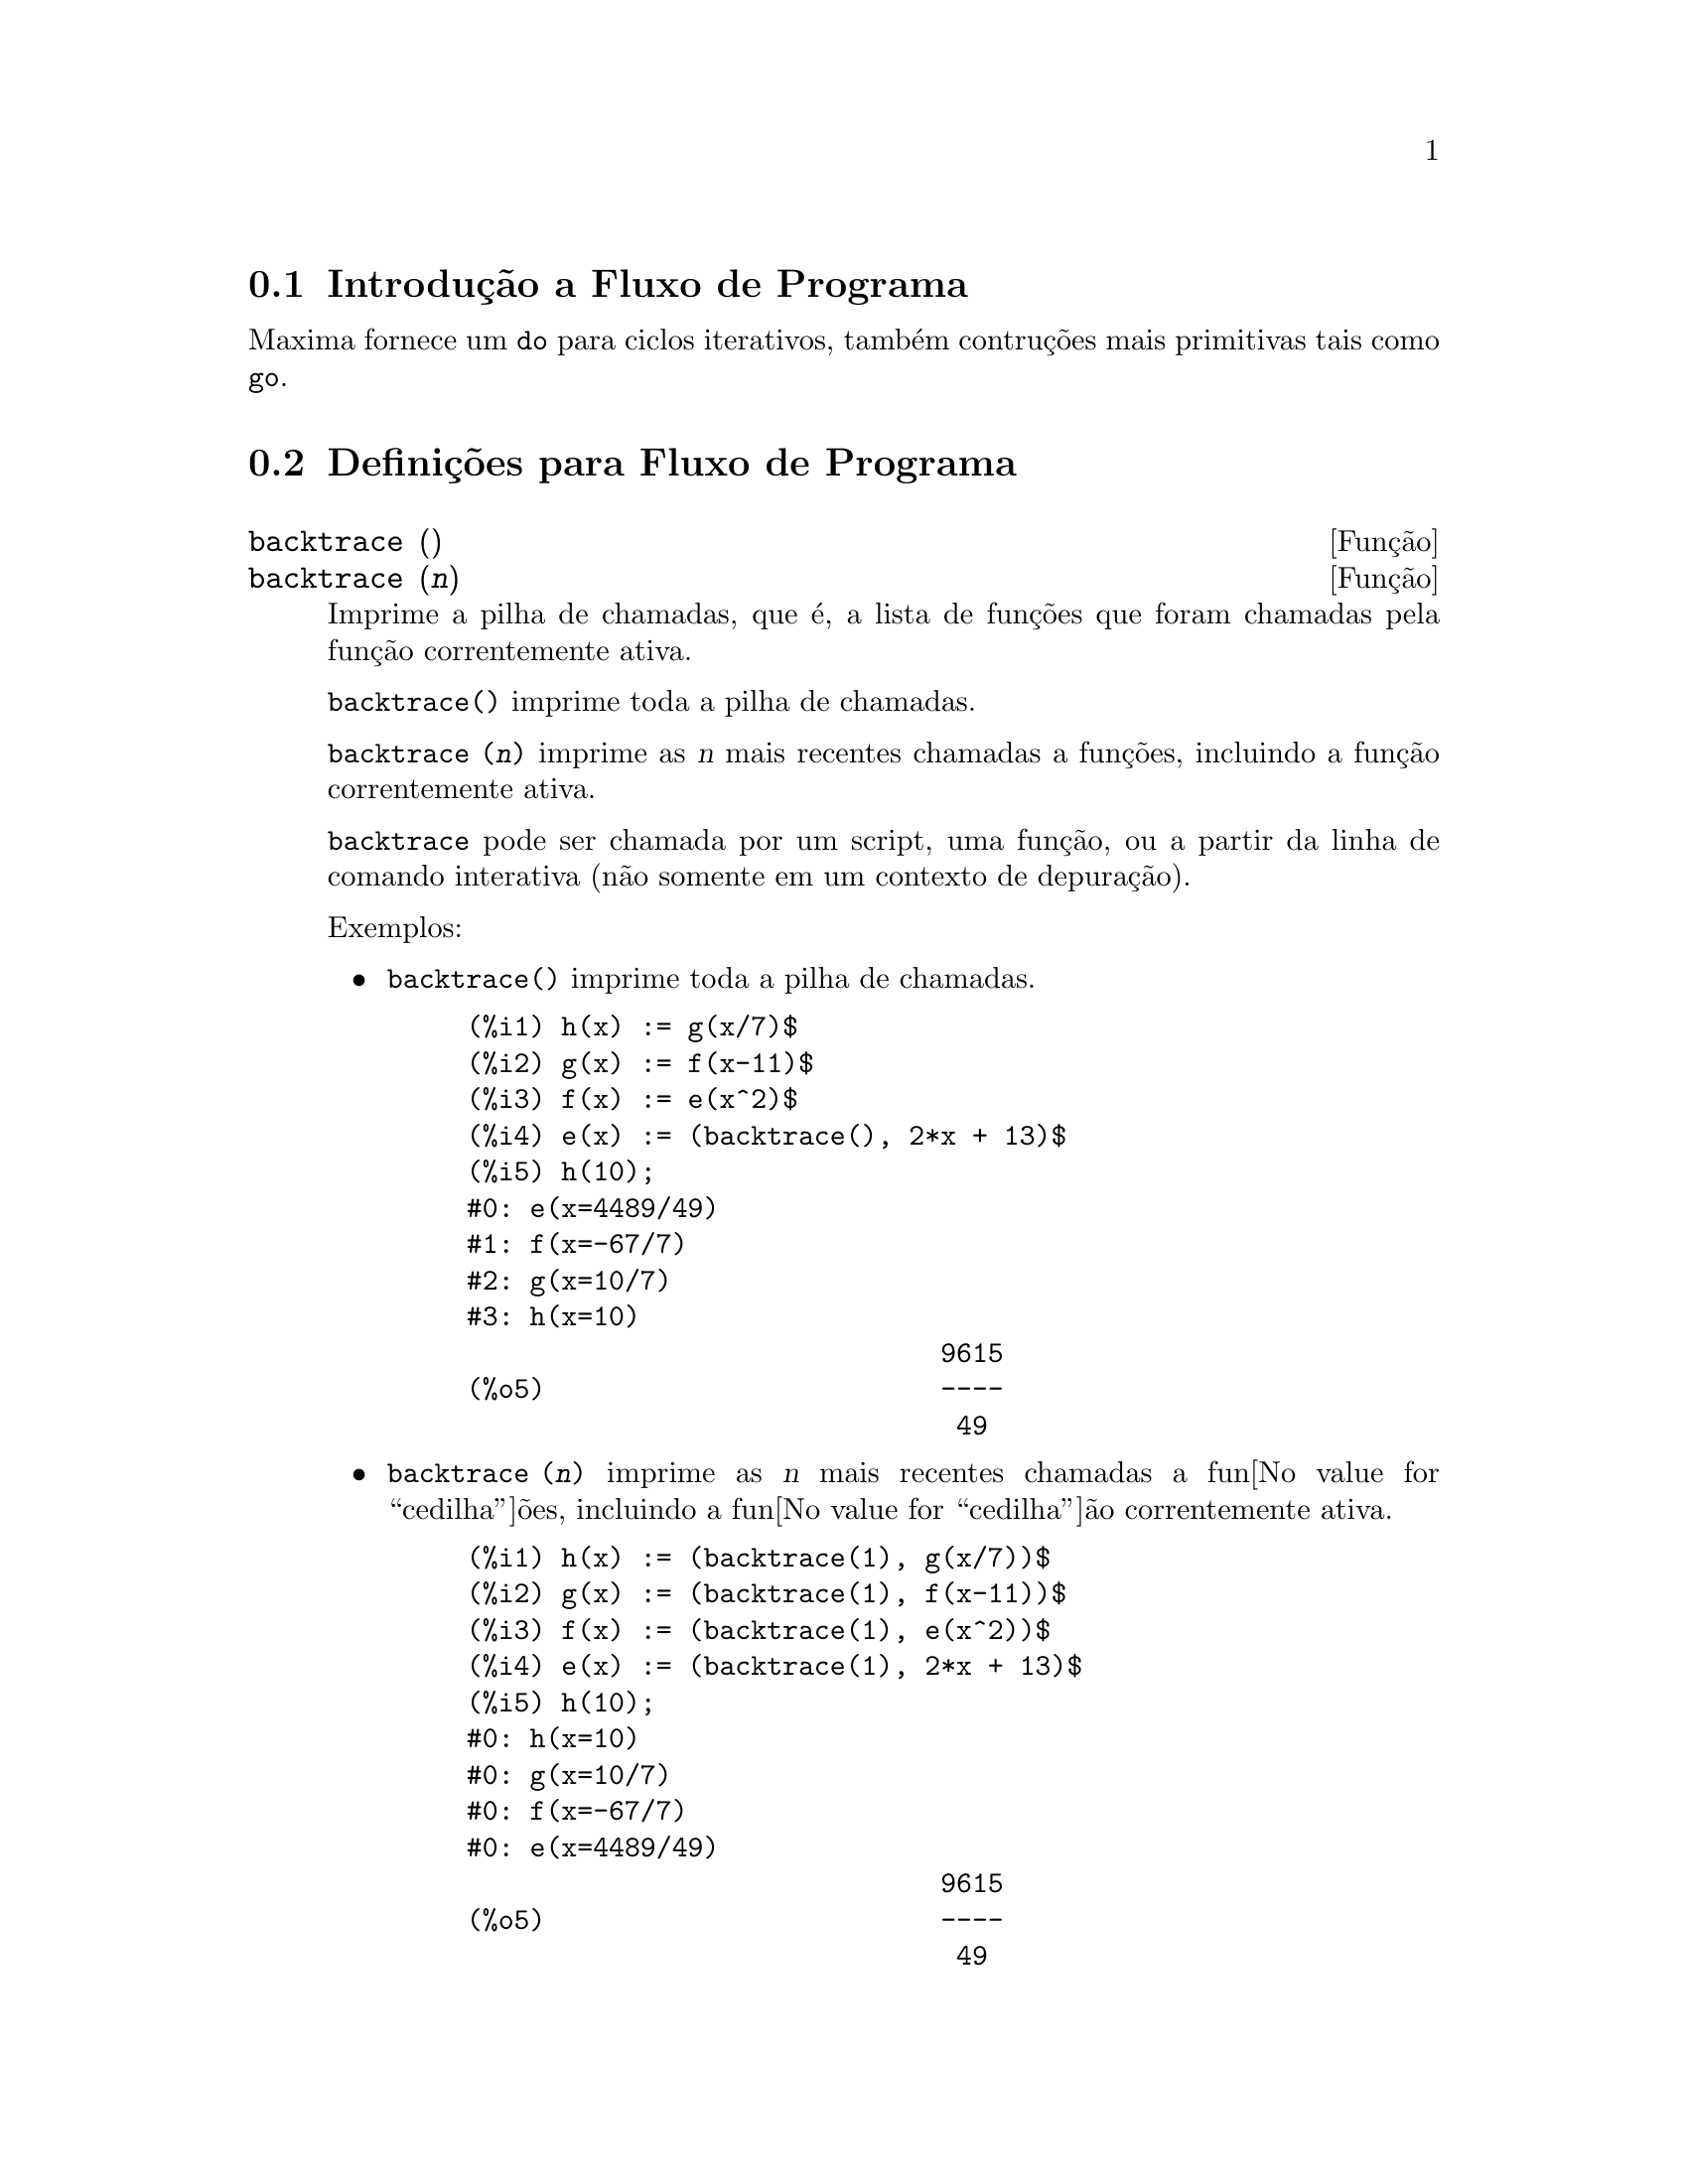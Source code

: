 @c Language: Brazilian Portuguese, Encoding: iso-8859-1
@c /Program.texi/1.23/Mon Feb 19 14:23:10 2007/-ko/
@menu
* Introdu@value{cedilha}@~{a}o a Fluxo de Programa::  
* Defini@value{cedilha}@~{o}es para Fluxo de Programa::  
@end menu

@node Introdu@value{cedilha}@~{a}o a Fluxo de Programa, Defini@value{cedilha}@~{o}es para Fluxo de Programa, Fluxo de Programa, Fluxo de Programa
@section Introdu@,{c}@~{a}o a Fluxo de Programa

Maxima fornece um @code{do} para ciclos iterativos, tamb@'{e}m contru@,{c}@~{o}es mais
primitivas tais como @code{go}.

@c end concepts Fluxo de Programa
@node Defini@value{cedilha}@~{o}es para Fluxo de Programa,  , Introdu@value{cedilha}@~{a}o a Fluxo de Programa, Fluxo de Programa
@section Defini@,{c}@~{o}es para Fluxo de Programa

@deffn {Fun@,{c}@~{a}o} backtrace ()
@deffnx {Fun@,{c}@~{a}o} backtrace (@var{n})
Imprime a pilha de chamadas, que @'{e}, a lista de fun@,{c}@~{o}es que
foram chamadas pela fun@,{c}@~{a}o correntemente ativa.

@code{backtrace()} imprime toda a pilha de chamadas.

@code{backtrace (@var{n})} imprime as @var{n} mais recentes chamadas a
fun@,{c}@~{o}es, incluindo a fun@,{c}@~{a}o correntemente ativa.

@c IS THIS STATMENT REALLY NEEDED ?? 
@c (WHY WOULD ANYONE BELIEVE backtrace CANNOT BE CALLED OUTSIDE A DEBUGGING CONTEXT??)
@code{backtrace} pode ser chamada por um script, uma fun@,{c}@~{a}o, ou a partir da linha de comando interativa
(n@~{a}o somente em um contexto de depura@,{c}@~{a}o).

Exemplos:

@itemize @bullet
@item
@code{backtrace()} imprime toda a pilha de chamadas.

@example
(%i1) h(x) := g(x/7)$
(%i2) g(x) := f(x-11)$
(%i3) f(x) := e(x^2)$
(%i4) e(x) := (backtrace(), 2*x + 13)$
(%i5) h(10);
#0: e(x=4489/49)
#1: f(x=-67/7)
#2: g(x=10/7)
#3: h(x=10)
                              9615
(%o5)                         ----
                               49
@end example
@end itemize

@itemize @bullet
@item
@code{backtrace (@var{n})} imprime as @var{n} mais recentes chamadas a
fun@value{cedilha}@~{o}es, incluindo a fun@value{cedilha}@~{a}o correntemente ativa.

@example
(%i1) h(x) := (backtrace(1), g(x/7))$
(%i2) g(x) := (backtrace(1), f(x-11))$
(%i3) f(x) := (backtrace(1), e(x^2))$
(%i4) e(x) := (backtrace(1), 2*x + 13)$
(%i5) h(10);
#0: h(x=10)
#0: g(x=10/7)
#0: f(x=-67/7)
#0: e(x=4489/49)
                              9615
(%o5)                         ----
                               49
@end example
@end itemize

@end deffn

@deffn {Operador especial} do
A declara@value{cedilha}@~{a}o @code{do} @'{e} usada para executar itera@value{cedilha}@~{a}o.  Devido @`a sua
grande generalidade a declara@value{cedilha}@~{a}o @code{do} ser@'{a}  descrita em duas partes.
Primeiro a forma usual ser@'{a} dada que @'{e} an@'{a}loga @`a forma que @'{e} usada em
muitas outras linguagens de programa@value{cedilha}@~{a}o (Fortran, Algol, PL/I, etc.); em segundo lugar
os outros recursos ser@~{a}o mencionados.

Existem tr@^{e}s variantes do operador especial @code{do} que diferem somente por suas
condi@value{cedilha}@~{o}es de encerramento.  S@~{a}o elas:

@itemize @bullet
@item
@code{for @var{Vari@'{a}vel}: @var{valor_inicial} step @var{incremento}
      thru @var{limite} do @var{corpo}}
@item
@code{for @var{Vari@'{a}vel}: @var{valor_inicial} step @var{incremento}
      while @var{condition} do @var{corpo}}
@item
@code{for @var{Vari@'{a}vel}: @var{valor_inicial} step @var{incremento}
      unless @var{condition} do @var{corpo}}
@end itemize

@c UGH.  DO WE REALLY NEED TO MENTION THIS??
(Alternativamente, o @code{step} pode ser dado ap@'{o}s a condi@value{cedilha}@~{a}o de encerramento
ou limite.)

@var{valor_inicial}, @var{incremento}, @var{limite}, e @var{corpo} podem ser quaisquer
express@~{o}es.  Se o incremento for 1 ent@~{a}o "@code{step 1}" pode ser omitido.

A execu@value{cedilha}@~{a}o da declara@value{cedilha}@~{a}o @code{do} processa-se primeiro atribuindo o
valor_inicial para a vari@'{a}vel (daqui em diante chamada a
vari@'{a}vel de controle).  Ent@~{a}o: (1) Se a vari@'{a}vel de controle excede
o limite de uma especifica@value{cedilha}@~{a}o @code{thru}, ou se a condi@value{cedilha}@~{a}o de @code{unless} for
@code{true}, ou se a condi@value{cedilha}@~{a}o de @code{while} for @code{false} ent@~{a}o o @code{do}
ser@'{a} encerrado.  (2) O corpo @'{e} avaliado.  (3) O incremento @'{e} adicionado @`a
vari@'{a}vel de controle.  O processo de (1) a (3) @'{e} executado
repetidamente at@'{e} que a condi@value{cedilha}@~{a}o de encerramento seja satisfeita.  Pode-se tamb@'{e}m
dar muitas condi@value{cedilha}@~{o}es de encerramento e nesse caso o @code{do} termina
quando qualquer delas for satisfeita.

Em geral o teste @code{thru} @'{e} satisfeito quando a vari@'{a}vel de controle for
maior que o limite se o incremento for n@~{a}o negativo, ou quando a
vari@'{a}vel de controle for menor que o limite se o incremento for negativo.
O incremento e o limite podem ser express@~{o}es n@~{a}o num@'{e}ricas enquanto essa
desigualdade puder ser determinada.  Todavia, a menos que o incremento seja
sintaticamente negativo (e.g. for um n@'{u}mero negativo) na hora em que a declara@value{cedilha}@~{a}o @code{do}
for iniciada, Maxima assume que o incremento e o limite ser@~{a}o positivos quando o @code{do} for
executado.  Se o limite e o incremento n@~{a}o forem positivos, ent@~{a}o o @code{do} pode n@~{a}o terminar
propriamente.

Note que o limite, incremento, e condi@value{cedilha}@~{a}o de encerramento s@~{a}o
avaliados cada vez que ocorre um ciclo.  Dessa forma se qualquer desses for respons@'{a}vel por
muitos c@'{a}lculos, e retornar um resultado que n@~{a}o muda durante todas
as execu@value{cedilha}@~{o}es do corpo, ent@~{a}o @'{e} mais eficiente escolher uma
vari@'{a}vel para seu valor anterior para o @code{do} e usar essa vari@'{a}vel na
forma @code{do}.

O valor normalmente retornado por uma declara@value{cedilha}@~{a}o @code{do} @'{e} o @'{a}tomo @code{done}.
Todavia, a fun@value{cedilha}@~{a}o
@code{return} pode ser usada dentro do corpo para sair da delcara@value{cedilha}@~{a}o @code{do} prematuramente e dar
a isso qualquer valor desejado.
Note todavia que um @code{return} dentro de um @code{do} que
ocorre em um @code{block} encerrar@'{a} somente o @code{do} e n@~{a}o o @code{block}.  Note tamb@'{e}m
que a fun@value{cedilha}@~{a}o @code{go} n@~{a}o pode ser usada para sair de dentro de um @code{do} dentro de um
@code{block} que o envolve.

A vari@'{a}vel de controle @'{e} sempre local para o @code{do} e dessa forma qualquer
vari@'{a}vel pode ser usada sem afetar o valor de uma vari@'{a}vel com
o mesmo nome fora da declara@value{cedilha}@~{a}o @code{do}.  A vari@'{a}vel de controle @'{e} liberada
ap@'{o}s o encerramento da declara@value{cedilha}@~{a}o @code{do}.

@example
(%i1) for a:-3 thru 26 step 7 do display(a)$
                             a = - 3

                              a = 4

                             a = 11

                             a = 18

                             a = 25
@end example

@example
(%i1) s: 0$
(%i2) for i: 1 while i <= 10 do s: s+i;
(%o2)                         done
(%i3) s;
(%o3)                          55
@end example

Note que a condi@value{cedilha}@~{a}o @code{while i <= 10}
@'{e} equivalente a @code{unless i > 10} e tamb@'{e}m @code{thru 10}.

@example
(%i1) series: 1$
(%i2) term: exp (sin (x))$
(%i3) for p: 1 unless p > 7 do
          (term: diff (term, x)/p, 
           series: series + subst (x=0, term)*x^p)$
(%i4) series;
                  7    6     5    4    2
                 x    x     x    x    x
(%o4)            -- - --- - -- - -- + -- + x + 1
                 90   240   15   8    2
@end example

que fornece 8 termos da s@'{e}rie de Taylor para @code{e^sin(x)}.

@example
(%i1) poly: 0$
(%i2) for i: 1 thru 5 do
          for j: i step -1 thru 1 do
              poly: poly + i*x^j$
(%i3) poly;
                  5      4       3       2
(%o3)          5 x  + 9 x  + 12 x  + 14 x  + 15 x
(%i4) guess: -3.0$
(%i5) for i: 1 thru 10 do
          (guess: subst (guess, x, 0.5*(x + 10/x)),
           if abs (guess^2 - 10) < 0.00005 then return (guess));
(%o5)                  - 3.162280701754386
@end example

Esse exemplo calcula a ra@'{i}z quadrada negativa de 10 usando a
itera@value{cedilha}@~{a}o de Newton- Raphson um maximum de 10 vezes.  Caso o crit@'{e}rio de
converg@^{e}cia n@~{a}o tenha sido encontrado o valor retornado pode ser @code{done}.
Em lugar de sempre adicionar uma quantidade @`a vari@'{a}vel de controle pode-se
algumas vezes desejar alterar isso de alguma outra forma para cada itera@value{cedilha}@~{a}o.
Nesse caso pode-se usar @code{next @var{express@~{a}o}} em lugar de @code{step @var{incremento}}.
Isso far@'{a} com que a vari@'{a}vel de controle seja escolhida para o
resultado da express@~{a}o de avalia@value{cedilha}@~{a}o cada vez que o ciclo de repeti@value{cedilha}@~{a}o for executado.

@example
(%i6) for count: 2 next 3*count thru 20 do display (count)$
                            count = 2

                            count = 6

                           count = 18
@end example

@c UGH.  DO WE REALLY NEED TO MENTION THIS??
Como uma alternativa para @code{for @var{Vari@'{a}vel}: @var{valor} ...do...} a sintaxe
@code{for @var{Vari@'{a}vel} from @var{valor} ...do...}  pode ser usada.  Isso permite o
@code{from @var{valor}} ser colocado ap@'{o}s o @code{step} ou proximo valor ou ap@'{o}s a
condi@value{cedilha}@~{a}o de encerramento.  Se @code{from @var{valor}} for omitido ent@~{a}o 1 @'{e} usado como
o valor inicial.

Algumas vezes se pode estar interessado em executar uma itera@value{cedilha}@~{a}o onde
a vari@'{a}vel de controle nunca seja usada.  Isso @'{e} permiss@'{i}vel
para dar somente as condi@value{cedilha}@~{o}es de encerramento omitindo a inicializa@value{cedilha}@~{a}o
e a informa@value{cedilha}@~{a}o de atualiza@value{cedilha}@~{a}o como no exemplo seguinte para para calcular a
ra@'{i}z quadrada de 5 usando uma fraca suposi@value{cedilha}@~{a}o inicial.

@example
(%i1) x: 1000$
(%i2) thru 20 do x: 0.5*(x + 5.0/x)$
(%i3) x;
(%o3)                   2.23606797749979
(%i4) sqrt(5), numer;
(%o4)                   2.23606797749979
@end example

Se isso for desejado pode-se sempre omitir as condi@value{cedilha}@~{o}es de encerramento
inteiramente e apenas dar o corpo @code{do @var{corpo}} que continuar@'{a} a ser 
avaliado indefinidamente.  Nesse caso a fun@value{cedilha}@~{a}o @code{return} ser@'{a} usada para
encerrar a execu@value{cedilha}@~{a}o da declara@value{cedilha}@~{a}o @code{do}.

@example
(%i1) newton (f, x):= ([y, df, dfx], df: diff (f ('x), 'x),
          do (y: ev(df), x: x - f(x)/y, 
              if abs (f (x)) < 5e-6 then return (x)))$
(%i2) sqr (x) := x^2 - 5.0$
(%i3) newton (sqr, 1000);
(%o3)                   2.236068027062195
@end example

@c DUNNO IF WE NEED THIS LEVEL OF DETAIL; THIS ARTICLE IS GETTING PRETTY LONG
(Note que @code{return}, quando executado, faz com que o valor corrente de
@code{x} seja retornado como o valor da declara@value{cedilha}@~{a}o @code{do}.  O @code{block} @'{e} encerrado e
esse valor da declara@value{cedilha}@~{a}o @code{do} @'{e} retornado como o valor do @code{block} porque o
@code{do} @'{e} a @'{u}ltima declara@value{cedilha}@~{a}o do @code{block}.)

Uma outra forma de @code{do} @'{e} dispon@'{i}vel no Maxima.  A sintaxe @'{e}:

@example
for @var{Vari@'{a}vel} in @var{list} @var{end_tests} do @var{corpo}
@end example

Os elementos de @var{list} s@~{a}o quaisquer express@~{o}es que ir@~{a}o
sucessivamente ser atribu@'{i}das para a vari@'{a}vel a cada itera@value{cedilha}@~{a}o do
corpo.  O teste opcional @var{end_tests} pode ser usado para encerrar a execu@value{cedilha}@~{a}o da
declara@value{cedilha}@~{a}o @code{do}; de outra forma o @code{do} terminar@'{a} quando a lista for exaurida ou quando
um @code{return} for executado no corpo.  (De fato, a lista pode ser qualquer
express@~{a}o n@~{a}o at@^{o}mica, e partes sucessivas s@~{a}o usadas.)

@example
(%i1)  for f in [log, rho, atan] do ldisp(f(1))$
(%t1)                                  0
(%t2)                                rho(1)
                                     %pi
(%t3)                                 ---
                                      4
(%i4) ev(%t3,numer);
(%o4)                             0.78539816
@end example

@end deffn

@deffn {Fun@value{cedilha}@~{a}o} errcatch (@var{expr_1}, ..., @var{expr_n})
Avalia @var{expr_1}, ..., @var{expr_n} uma por uma e
retorna @code{[@var{expr_n}]} (uma lista) se nenhum erro ocorrer.  Se um
erro ocorrer na avalia@value{cedilha}@~{a}o de qualquer argumento, @code{errcatch}
evita que o erro se propague e
retorna a lista vazia @code{[]} sem avaliar quaisquer mais argumentos.

@code{errcatch}
@'{e} @'{u}til em arquivos @code{batch} onde se suspeita que um erro possa estar ocorrendo o @code{errcatch}
terminar@'{a} o @code{batch} se o erro n@~{a}o for detectado.

@end deffn

@deffn {Fun@value{cedilha}@~{a}o} error (@var{expr_1}, ..., @var{expr_n})
@deffnx {Vari@'{a}vel de sistema} error
Avalia e imprime @var{expr_1}, ..., @var{expr_n},
e ent@~{a}o causa um retorno de erro para o n@'{i}vel mais alto do Maxima
ou para o mais pr@'{o}ximo contendo @code{errcatch}.

A vari@'{a}vel @code{error} @'{e} escolhida para uma lista descrevendo o erro.
O primeiro elemento de @code{error} @'{e} uma seq@"{u}@^{e}ncia de caracteres de formato,
que junta todas as seq@"{u}@^{e}ncias de caracteres entre os argumentos @var{expr_1}, ..., @var{expr_n},
e os elementos restantes s@~{a}o os valores de quaisquer argumentos que n@~{a}o s@~{a}o seq@"{u}@^{e}ncias de caracteres.

@code{errormsg()} formata e imprime @code{error}.
Isso efetivamente reimprime a mais recente mensagem de erro.

@end deffn

@deffn {Fun@value{cedilha}@~{a}o} errormsg ()
Reimprime a mais recente mensagem de erro.
A vari@'{a}vel @code{error} recebe a mensagem,
e @code{errormsg} formata e imprime essa mensagem.

@end deffn

@c REPHRASE
@c AT LEAST SHOULD LIST VARIANTS HERE
@deffn {Operador especial} for
Usado em itera@value{cedilha}@~{o}es.  Veja @code{do} para uma descri@value{cedilha}@~{a}o das
facilidades de itera@value{cedilha}@~{a}o do Maxima.

@end deffn

@deffn {Fun@value{cedilha}@~{a}o} go (@var{tag})
@'{e} usada dentro de um @code{block} para transferir o controle para a declara@value{cedilha}@~{a}o
do bloco que for identificada com o argumento para @code{go}.  Para identificar uma
declara@value{cedilha}@~{a}o, coloque antes dessa declara@value{cedilha}@~{a}o um argumento at@^{o}mico como outra declara@value{cedilha}@~{a}o no
@code{block}.  Por exemplo:

@example
block ([x], x:1, loop, x+1, ..., go(loop), ...)
@end example

O argumento para @code{go} deve ser o nome de um identificardor aparecendo no mesmo
@code{block}.  N@~{a}o se pode usar @code{go} para transferir para um identificador em um outro @code{block} que n@~{a}o seja
o pr@'{o}prio contendo o @code{go}.

@end deffn

@c NEEDS CLARIFICATION, EXPANSION, EXAMPLES
@c THIS ITEM IS IMPORTANT
@deffn {Operador especial} if
Representa avalia@value{cedilha}@~ao condicional. V@'arias formas de express@~oes @code{if} s@~ao reconhecidas.
@code{if @var{cond_1} then @var{expr_1} else @var{expr_0}}
avalia para @var{expr_1} se @var{cond_1} avaliar para @code{true},
de outra forma a express@~ao avalia para @code{expr_0}.

@code{if @var{cond_1} then @var{expr_1} elseif @var{cond_2} then @var{expr_2} elseif ... else @var{expr_0}}
avalia para @var{expr_k} se @var{cond_k} for @code{true} e todas as condi@value{cedilha}@~oes precedentes forem @code{false}.
Se nenhuma das condi@value{cedilha}@~oes forem @code{true}, a express@~ao avalia para @code{expr_0}.

O comportamento @code{else false} @'e assumido se @code{else} for omitido.
Isso @'e, @code{if @var{cond_1} then @var{expr_1}} @'e equivalente a
@code{if @var{cond_1} then @var{expr_1} else false},
e @code{if @var{cond_1} then @var{expr_1} elseif ... elseif @var{cond_n} then @var{expr_n}}
@'e equivalente a
@code{if @var{cond_1} then @var{expr_1} elseif ... elseif @var{cond_n} then @var{expr_n} else false}.

As alternativas @var{expr_0}, ..., @var{expr_n} podem ser quaisquer express@~oes do Maxima,
inclu@'indo express@~oes @code{if} aninhadas ( if dentro de if).
As alternativas n@~ao s@~ao nem simplificadas nem avaliadas a menos que a correspondente condi@value{cedilha}@~ao seja @code{true}.

As condi@value{cedilha}@~oes @var{cond_1}, ..., @var{cond_n} s@~ao express@~oes tais que @code{is(@var{cond_k})} avaliem
para @code{true} ou para @code{false};
de outra forma @'e um erro.
Entre outros elementos, condi@value{cedilha}@~oes podem compreender operadores l@'ogicos e relacionais como segue.

@c - SEEMS LIKE THIS TABLE WANTS TO BE IN A DISCUSSION OF PREDICATE FUNCTIONS; PRESENT LOCATION IS OK I GUESS
@c - REFORMAT THIS TABLE USING TEXINFO MARKUP (MAYBE)
@example
Opera@value{cedilha}@~{a}o             S@'{i}mbolo      Tipo
 
menor que            <           infixo relacional
menor que            <=
  ou igual a                     infixo relacional
igualdade            =
  (sint@'{a}tica)                    infixo relacional
nega@value{cedilha}@~{a}o de =         #           infixo relacional
igualdade (valor)    equal       fun@value{cedilha}@~{a}o relacional
nega@value{cedilha}@~{a}o de           notequal
  igualdade                      fun@value{cedilha}@~{a}o relacional
maior que            >=
  ou igual a                     infixo relacional
maior que            >           infixo relacional
e                    and         infixo l@'{o}gico
ou                   or          infixo l@'{o}gico
n@~{a}o                  not         prefixo l@'{o}gico
@end example

@end deffn

@c NEEDS CLARIFICATION
@c THIS ITEM IS IMPORTANT
@deffn {Fun@value{cedilha}@~{a}o} map (@var{f}, @var{expr_1}, ..., @var{expr_n})
Retorna uma express@~{a}o cujo operador principal
@'{e} o mesmo que o das express@~{o}es
@var{expr_1}, ..., @var{expr_n} mas cujas subpartes s@~{a}o os resultados da
aplica@value{cedilha}@~{a}o de @var{f} nas correspondentes subpartes das express@~{o}es.  @var{f} @'{e} ainda
o nome de uma fun@value{cedilha}@~{a}o de @math{n} argumentos
ou @'{e} uma forma @code{lambda} de @math{n} argumentos.

@code{maperror} - se @code{false} far@'{a} com que todas as fun@value{cedilha}@~{o}es mapeadas
(1) parem quando elas terminarem retornando a menor expi se n@~{a}o forem todas as
expi do mesmo comprimento e (2) aplique fn a [exp1, exp2,...]
se expi n@~{a}o forem todas do mesmo tipo de objeto.  Se @code{maperror} for @code{true}
ent@~{a}o uma mensagem de erro ser@'{a} dada nas duas inst@^{a}ncias acima.

Um dos usos dessa fun@value{cedilha}@~{a}o @'{e} para mapear (@code{map}) uma fun@value{cedilha}@~{a}o (e.g. @code{partfrac})
sobre cada termo de uma express@~{a}o muito larga onde isso comumente n@~{a}o poderia
ser poss@'{i}vel usar a fun@value{cedilha}@~{a}o sobre a express@~{a}o inteira devido a uma
exaust@~{a}o de espa@value{cedilha}o da lista de armazenamento no decorrer da computa@value{cedilha}@~{a}o.

@c IN THESE EXAMPLES, SPELL OUT WHAT IS THE MAIN OPERATOR 
@c AND SHOW HOW THE RESULT FOLLOWS FROM THE DESCRIPTION STATED IN THE FIRST PARAGRAPH
@example
(%i1) map(f,x+a*y+b*z);
(%o1)                        f(b z) + f(a y) + f(x)
(%i2) map(lambda([u],partfrac(u,x)),x+1/(x^3+4*x^2+5*x+2));
                           1       1        1
(%o2)                     ----- - ----- + -------- + x
                         x + 2   x + 1          2
                                         (x + 1)
(%i3) map(ratsimp, x/(x^2+x)+(y^2+y)/y);
                                      1
(%o3)                            y + ----- + 1
                                    x + 1
(%i4) map("=",[a,b],[-0.5,3]);
(%o4)                          [a = - 0.5, b = 3]


@end example
@end deffn

@deffn {Fun@value{cedilha}@~{a}o} mapatom (@var{expr})
Retorna @code{true} se e somente se @var{expr} for tratada pelas rotinas de
mapeamento como um @'{a}tomo.  "Mapatoms" s@~{a}o @'{a}tomos, n@'{u}meros
(inclu@'{i}ndo n@'{u}meros racioanais), e vari@'{a}veis subscritas.
@c WHAT ARE "THE MAPPING ROUTINES", AND WHY DO THEY HAVE A SPECIALIZED NOTION OF ATOMS ??

@end deffn

@c NEEDS CLARIFICATION
@defvr {Vari@'{a}vel de op@value{cedilha}@~{a}o} maperror
Valor padr@~{a}o: @code{true}

Quando @code{maperror} @'{e} @code{false}, faz com que todas as fun@value{cedilha}@~{o}es mapeadas, por exemplo

@example
map (f, expr_1, expr_2, ...))
@end example

(1) parem quando elas terminarem
retornando a menor expi se n@~{a}o forem todas as expi do mesmo
comprimento e (2) aplique @code{f} a @code{[expr_1, expr_2, ...]} se @code{expr_i} n@~{a}o forem todas
do mesmo tipo de objeto.

Se @code{maperror} for @code{true} ent@~{a}o uma ,mensagem de erro
@'{e} mostrada nas duas inst@^{a}ncias acima.

@end defvr

@c NEEDS CLARIFICATION
@deffn {Fun@value{cedilha}@~{a}o} maplist (@var{f}, @var{expr_1}, ..., @var{expr_n})
Retorna uma lista de aplica@value{cedilha}@~{o}es de @var{f}
em todas as partes das express@~{o}es @var{expr_1}, ..., @var{expr_n}.
@var{f} @'{e} o nome de uma fun@value{cedilha}@~{a}o, ou uma express@~{a}o lambda.

@code{maplist} difere de @code{map (@var{f}, @var{expr_1}, ..., @var{expr_n})}
que retorna uma express@~{a}o com o mesmo operador principal que @var{expr_i} tem
(exceto para simplifica@value{cedilha}@~{o}es  e o caso onde @code{map} faz um @code{apply}).

@end deffn

@c NEEDS CLARIFICATION
@defvr {Vari@'{a}vel de op@value{cedilha}@~{a}o} prederror
Valor padr@~{a}o: @code{true}

Quando @code{prederror} for @code{true}, uma mensagem de erro @'{e} mostrada
sempre que o predicado de uma declara@value{cedilha}@~{a}o @code{if} ou uma fun@value{cedilha}@~{a}o @code{is} falha em
avaliar ou para @code{true} ou para  @code{false}.

Se @code{false}, @code{unknown} @'{e} retornado
no lugar nesse caso.  O modo @code{prederror: false} n@~{a}o @'{e} suportado no
c@'{o}digo traduzido;
todavia, @code{maybe} @'{e} suportado no c@'{o}digo traduzido.

Veja tamb@'{e}m @code{is} e @code{maybe}.

@end defvr

@deffn {Fun@value{cedilha}@~{a}o} return (valor)
Pode ser usada para sair explicitamente de um bloco, levando
seu argumento.  Veja @code{block} para mais informa@value{cedilha}@~{a}o.

@end deffn

@c NEEDS CLARIFICATION
@deffn {Fun@value{cedilha}@~{a}o} scanmap (@var{f}, @var{expr})
@deffnx {Fun@value{cedilha}@~{a}o} scanmap (@var{f}, @var{expr}, bottomup)
Recursivamente aplica @var{f} a @var{expr}, de cima
para baixo.  Isso @'{e} muito @'{u}til quando uma fatora@value{cedilha}@~{a}o completa @'{e}
desejada, por exemplo:

@example
(%i1) exp:(a^2+2*a+1)*y + x^2$
(%i2) scanmap(factor,exp);
                                    2      2
(%o2)                         (a + 1)  y + x
@end example

Note o caminho atrav@'{e}s do qual @code{scanmap} aplica a dada fun@value{cedilha}@~{a}o @code{factor} para as
subexpress@~{o}es constituintes de @var{expr}; se outra forma de @var{expr} @'{e} apresentada
para @code{scanmap} ent@~{a}o o resultado pode ser diferente.  Dessa forma, @code{%o2} n@~{a}o @'{e}
recuperada quando @code{scanmap} @'{e} aplicada para a forma expandida de exp:

@example
(%i3) scanmap(factor,expand(exp));
                           2                  2
(%o3)                      a  y + 2 a y + y + x
@end example

Aqui est@'{a} um outro exemplo do caminho no qual @code{scanmap} aplica
recursivamente uma fun@value{cedilha}@~{a}o dada para todas as subexpress@~{o}es, incluindo expoentes:

@example
(%i4) expr : u*v^(a*x+b) + c$
(%i5) scanmap('f, expr);
                    f(f(f(a) f(x)) + f(b))
(%o5) f(f(f(u) f(f(v)                      )) + f(c))
@end example

@code{scanmap (@var{f}, @var{expr}, bottomup)} aplica @var{f} a @var{expr} de
baixo para cima.  E.g., para @code{f} indefinida,

@example
scanmap(f,a*x+b) ->
   f(a*x+b) -> f(f(a*x)+f(b)) -> f(f(f(a)*f(x))+f(b))
scanmap(f,a*x+b,bottomup) -> f(a)*f(x)+f(b)
    -> f(f(a)*f(x))+f(b) ->
     f(f(f(a)*f(x))+f(b))
@end example

Nesse caso, voc@^{e} pega a mesma resposta em ambos os
caminhos.

@end deffn

@deffn {Fun@value{cedilha}@~{a}o} throw (@var{expr})
Avalia @var{expr} e descarta o valor retornado para o mais recente
@code{catch}.  @code{throw} @'{e} usada com @code{catch} como um mecanismo de retorno
n@~{a}o local.

@end deffn

@c NEED MORE HERE !!
@c AT LEAST SHOULD LIST ACCEPTABLE VARIANTS
@deffn {Operador especial} while
Veja @code{do}.

@end deffn

@deffn {Fun@value{cedilha}@~{a}o} outermap (@var{f}, @var{a_1}, ..., @var{a_n})
Aplica a fun@value{cedilha}@~{a}o @var{f} para cada um dos elementos do produto externo
@var{a_1} vezes @var{a_2} ... vezes @var{a_n}.

@var{f} @'{e} o nome de uma fun@value{cedilha}@~{a}o de @math{n} argumentos
ou uma express@~{a}o lambda de @math{n} argumentos.
Cada argumento @var{a_k} pode ser uma lista simples ou lista aninhada ( lista contendo listas como elementos ), ou uma matrz, ou qualquer outro tip de express@~{a}o.

O valor de retorno de @code{outermap} @'{e} uma estrutura aninhada.
Tomemos @var{x} como sendo o valor de retorno.
Ent@~{a}o @var{x} tem a mesma estrutura da primeira lista, lista aninhada, ou argumento matriz,
@code{@var{x}[i_1]...[i_m]} tem a mesma estrutura que a segunda lista, lista aninhada, ou argumento matriz,
@code{@var{x}[i_1]...[i_m][j_1]...[j_n]} tem a mesma estrutura que a terceira lista, lista aninhada, ou argumento matriz,
e assim por diante,
onde @var{m}, @var{n}, ... s@~{a}o os n@'{u}meros dos @'{i}ndices requeridos para acessar os
elementos de cada argumento (um para uma lista, dois para uma matriz, um ou mais para uma lista aninhada).
Argumentos que n@~{a}o forem listas ou matrizes n@~{a}o afetam a estrutura do valor de retorno.

Note que o efeito de @code{outermap} @'{e} diferente daquele de aplicar @var{f}
a cada um dos elementos do produto externo retornado por @code{cartesian_product}.
@code{outermap} preserva a estrutura dos argumentos no valor de retorno,
enquanto @code{cartesian_product} n@~{a}o reserva essa mesma estrutura.

@code{outermap} avalia seus argumentos.

Veja tamb@'{e}m @code{map}, @code{maplist}, e @code{apply}.
@c CROSS REF OTHER FUNCTIONS HERE ??

Exemplos:
Exemplos elementares de @code{outermap}.
Para mostrar a a combina@value{cedilha}@~{a}o de argumentos mais claramente, @code{F} est@'{a} indefinida @`a esquerda.

@c ===beg===
@c outermap (F, [a, b, c], [1, 2, 3]);
@c outermap (F, matrix ([a, b], [c, d]), matrix ([1, 2], [3, 4]));
@c outermap (F, [a, b], x, matrix ([1, 2], [3, 4]));
@c outermap (F, [a, b], matrix ([1, 2]), matrix ([x], [y]));
@c outermap ("+", [a, b, c], [1, 2, 3]);
@c ===end===
@example
(%i1) outermap (F, [a, b, c], [1, 2, 3]);
(%o1) [[F(a, 1), F(a, 2), F(a, 3)], [F(b, 1), F(b, 2), F(b, 3)], 
                                     [F(c, 1), F(c, 2), F(c, 3)]]
(%i2) outermap (F, matrix ([a, b], [c, d]), matrix ([1, 2], [3, 4]));
         [ [ F(a, 1)  F(a, 2) ]  [ F(b, 1)  F(b, 2) ] ]
         [ [                  ]  [                  ] ]
         [ [ F(a, 3)  F(a, 4) ]  [ F(b, 3)  F(b, 4) ] ]
(%o2)    [                                            ]
         [ [ F(c, 1)  F(c, 2) ]  [ F(d, 1)  F(d, 2) ] ]
         [ [                  ]  [                  ] ]
         [ [ F(c, 3)  F(c, 4) ]  [ F(d, 3)  F(d, 4) ] ]
(%i3) outermap (F, [a, b], x, matrix ([1, 2], [3, 4]));
       [ F(a, x, 1)  F(a, x, 2) ]  [ F(b, x, 1)  F(b, x, 2) ]
(%o3) [[                        ], [                        ]]
       [ F(a, x, 3)  F(a, x, 4) ]  [ F(b, x, 3)  F(b, x, 4) ]
(%i4) outermap (F, [a, b], matrix ([1, 2]), matrix ([x], [y]));
       [ [ F(a, 1, x) ]  [ F(a, 2, x) ] ]
(%o4) [[ [            ]  [            ] ], 
       [ [ F(a, 1, y) ]  [ F(a, 2, y) ] ]
                              [ [ F(b, 1, x) ]  [ F(b, 2, x) ] ]
                              [ [            ]  [            ] ]]
                              [ [ F(b, 1, y) ]  [ F(b, 2, y) ] ]
(%i5) outermap ("+", [a, b, c], [1, 2, 3]);
(%o5) [[a + 1, a + 2, a + 3], [b + 1, b + 2, b + 3], 
                                           [c + 1, c + 2, c + 3]]
@end example

Uma explana@value{cedilha}@~{a}o final do valor de retorno de @code{outermap}.
Os argumentos primeiro, segundo, e terceiro s@~{a}o matriz, lista, e matriz, respectivamente.
O valor de retorno @'{e} uma matriz.
Cada elementos daquela matriz @'{e} uma lista,
e cada elemento de cada lista @'{e} uma matriz.

@c ===beg===
@c arg_1 :  matrix ([a, b], [c, d]);
@c arg_2 : [11, 22];
@c arg_3 : matrix ([xx, yy]);
@c xx_0 : outermap (lambda ([x, y, z], x / y + z), arg_1, arg_2, arg_3);
@c xx_1 : xx_0 [1][1];
@c xx_2 : xx_0 [1][1] [1];
@c xx_3 : xx_0 [1][1] [1] [1][1];
@c [op (arg_1), op (arg_2), op (arg_3)];
@c [op (xx_0), op (xx_1), op (xx_2)];
@c ===end===
@example
(%i1) arg_1 :  matrix ([a, b], [c, d]);
                            [ a  b ]
(%o1)                       [      ]
                            [ c  d ]
(%i2) arg_2 : [11, 22];
(%o2)                       [11, 22]
(%i3) arg_3 : matrix ([xx, yy]);
(%o3)                      [ xx  yy ]
(%i4) xx_0 : outermap (lambda ([x, y, z], x / y + z), arg_1, arg_2, arg_3);
               [  [      a        a  ]  [      a        a  ]  ]
               [ [[ xx + --  yy + -- ], [ xx + --  yy + -- ]] ]
               [  [      11       11 ]  [      22       22 ]  ]
(%o4)  Col 1 = [                                              ]
               [  [      c        c  ]  [      c        c  ]  ]
               [ [[ xx + --  yy + -- ], [ xx + --  yy + -- ]] ]
               [  [      11       11 ]  [      22       22 ]  ]
                 [  [      b        b  ]  [      b        b  ]  ]
                 [ [[ xx + --  yy + -- ], [ xx + --  yy + -- ]] ]
                 [  [      11       11 ]  [      22       22 ]  ]
         Col 2 = [                                              ]
                 [  [      d        d  ]  [      d        d  ]  ]
                 [ [[ xx + --  yy + -- ], [ xx + --  yy + -- ]] ]
                 [  [      11       11 ]  [      22       22 ]  ]
(%i5) xx_1 : xx_0 [1][1];
           [      a        a  ]  [      a        a  ]
(%o5)     [[ xx + --  yy + -- ], [ xx + --  yy + -- ]]
           [      11       11 ]  [      22       22 ]
(%i6) xx_2 : xx_0 [1][1] [1];
                      [      a        a  ]
(%o6)                 [ xx + --  yy + -- ]
                      [      11       11 ]
(%i7) xx_3 : xx_0 [1][1] [1] [1][1];
                                  a
(%o7)                        xx + --
                                  11
(%i8) [op (arg_1), op (arg_2), op (arg_3)];
(%o8)                  [matrix, [, matrix]
(%i9) [op (xx_0), op (xx_1), op (xx_2)];
(%o9)                  [matrix, [, matrix]
@end example

@code{outermap} preserves the structure of the arguments in the return value,
while @code{cartesian_product} does not.

@c ===beg===
@c outermap (F, [a, b, c], [1, 2, 3]);
@c setify (flatten (%));
@c map (lambda ([L], apply (F, L)), cartesian_product ({a, b, c}, {1, 2, 3}));
@c is (equal (%, %th (2)));
@c ===end===
@example
(%i1) outermap (F, [a, b, c], [1, 2, 3]);
(%o1) [[F(a, 1), F(a, 2), F(a, 3)], [F(b, 1), F(b, 2), F(b, 3)], 
                                     [F(c, 1), F(c, 2), F(c, 3)]]
(%i2) setify (flatten (%));
(%o2) @{F(a, 1), F(a, 2), F(a, 3), F(b, 1), F(b, 2), F(b, 3), 
                                       F(c, 1), F(c, 2), F(c, 3)@}
(%i3) map (lambda ([L], apply (F, L)), cartesian_product (@{a, b, c@}, @{1, 2, 3@}));
(%o3) @{F(a, 1), F(a, 2), F(a, 3), F(b, 1), F(b, 2), F(b, 3), 
                                       F(c, 1), F(c, 2), F(c, 3)@}
(%i4) is (equal (%, %th (2)));
(%o4)                         true
@end example

@end deffn
